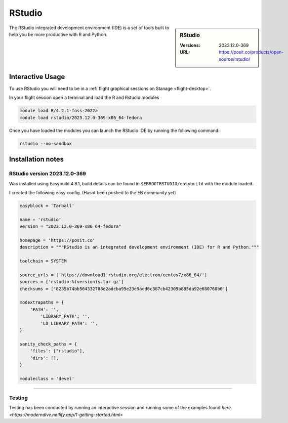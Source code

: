 .. _julia_stanage:

.. |softwarename| replace:: RStudio
.. |currentver| replace:: 2023.12.0-369

|softwarename|
==============

.. sidebar:: |softwarename|

   :Versions:   |currentver|
   :URL: https://posit.co/products/open-source/rstudio/

The RStudio integrated development environment (IDE) is a set of tools built to help you be more productive with R and Python. 

Interactive Usage
-----------------
To use RStudio you will need to be in a :ref:`flight graphical sessions on Stanage <flight-desktop>`.

In your flight session open a terminal and load the R and Rstudio modules

.. code-block:: bash

    module load R/4.2.1-foss-2022a 
    module load rstudio/2023.12.0-369-x86_64-fedora

Once you have loaded the modules you can launch the RStudio IDE by running the following command:

.. code-block:: bash

    rstudio --no-sandbox


Installation notes
------------------

|softwarename| version 2023.12.0-369 
^^^^^^^^^^^^^^^^^^^^^^^^^^^^^^^^^^^^

Was installed using Easybuild 4.8.1, build details can be found 
in ``$EBROOTRSTUDIO/easybuild`` with the module loaded.

I created the following easy config. (Hasnt been pushed to the EB community yet)

.. code-block:: bash

        easyblock = 'Tarball'

        name = 'rstudio'
        version = "2023.12.0-369-x86_64-fedora"

        homepage = 'https://posit.co'
        description = """RStudio is an integrated development environment (IDE) for R and Python."""

        toolchain = SYSTEM

        source_urls = ['https://download1.rstudio.org/electron/centos7/x86_64/']
        sources = ['rstudio-%(version)s.tar.gz']
        checksums = ['8235b74bb564332788e2adcba95e23e9acd6c387cb42305b885da92e680760b6']

        modextrapaths = {
            'PATH': '',
                'LIBRARY_PATH': '',
                'LD_LIBRARY_PATH': '',
        }

        sanity_check_paths = {
            'files': ["rstudio"],
            'dirs': [],
        }

        moduleclass = 'devel'



--------

Testing
^^^^^^^

Testing has been conducted by running an interactive session and running some of the examples found `here. <https://moderndive.netlify.app/1-getting-started.html>`